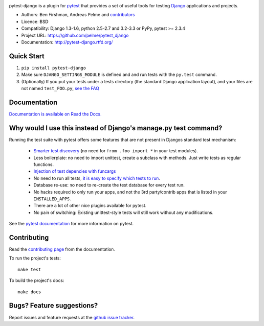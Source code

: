 .. image:: https://secure.travis-ci.org/pelme/pytest_django.png?branch=master
   :alt: Build Status
   :target: https://travis-ci.org/pelme/pytest_django

pytest-django is a plugin for `pytest <http://pytest.org/>`_ that provides a set of useful tools for testing `Django <http://www.djangoproject.com/>`_ applications and projects.

* Authors: Ben Firshman, Andreas Pelme and `contributors <https://github.com/pelme/pytest_django/contributors>`_
* Licence: BSD
* Compatibility: Django 1.3-1.6, python 2.5-2.7 and 3.2-3.3 or PyPy, pytest >= 2.3.4
* Project URL: https://github.com/pelme/pytest_django
* Documentation: http://pytest-django.rtfd.org/


Quick Start
===========
1. ``pip install pytest-django``
2. Make sure ``DJANGO_SETTINGS_MODULE`` is defined and and run tests with the ``py.test`` command.
3. (Optionally) If you put your tests under a tests directory (the standard Django application layout), and your files are not named ``test_FOO.py``, `see the FAQ <http://pytest-django.readthedocs.org/en/latest/faq.html#my-tests-are-not-being-picked-up-when-i-run-pytest-from-the-root-directory-why-not>`_


Documentation
==============

`Documentation is available on Read the Docs. <http://pytest-django.readthedocs.org/en/latest/index.html>`_


Why would I use this instead of Django's manage.py test command?
================================================================

Running the test suite with pytest offers some features that are not present in Djangos standard test mechanism:

 * `Smarter test discovery <http://pytest.org/latest/example/pythoncollection.html>`_ (no need for ``from .foo import *`` in your test modules).
 * Less boilerplate: no need to import unittest, create a subclass with methods. Just write tests as regular functions.
 * `Injection of test depencies with funcargs <http://pytest.org/latest/funcargs.html>`_
 * No need to run all tests, `it is easy to specify which tests to run <http://pytest.org/latest/usage.html#specifying-tests-selecting-tests>`_.
 * Database re-use: no need to re-create the test database for every test run.
 * No hacks required to only run your apps, and not the 3rd party/contrib apps that is listed in your ``INSTALLED_APPS``.
 * There are a lot of other nice plugins available for pytest.
 * No pain of switching: Existing unittest-style tests will still work without any modifications.

See the `pytest documentation <http://pytest.org/latest/>`_ for more information on pytest.


Contributing
============

Read the `contributing page <http://pytest-django.readthedocs.org/en/latest/contributing.html>`_ from the documentation.

To run the project's tests::

    make test

To build the project's docs::

    make docs


Bugs? Feature suggestions?
============================

Report issues and feature requests at the `github issue tracker <http://github.com/pelme/pytest_django/issues>`_.
